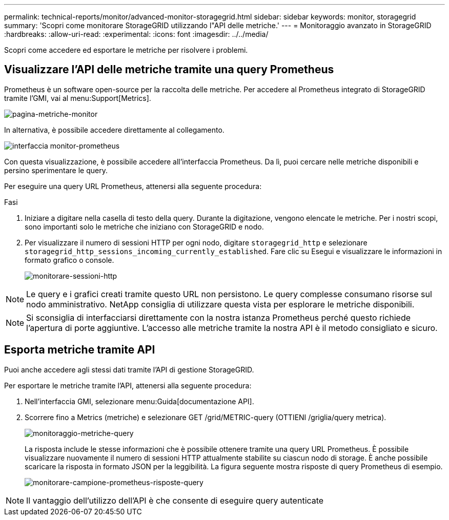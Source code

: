 ---
permalink: technical-reports/monitor/advanced-monitor-storagegrid.html 
sidebar: sidebar 
keywords: monitor, storagegrid 
summary: 'Scopri come monitorare StorageGRID utilizzando l"API delle metriche.' 
---
= Monitoraggio avanzato in StorageGRID
:hardbreaks:
:allow-uri-read: 
:experimental: 
:icons: font
:imagesdir: ../../media/


[role="lead"]
Scopri come accedere ed esportare le metriche per risolvere i problemi.



== Visualizzare l'API delle metriche tramite una query Prometheus

Prometheus è un software open-source per la raccolta delle metriche. Per accedere al Prometheus integrato di StorageGRID tramite l'GMI, vai al menu:Support[Metrics].

image:monitor/monitor-metrics-page.png["pagina-metriche-monitor"]

In alternativa, è possibile accedere direttamente al collegamento.

image:monitor/monitor-prometheus-interface.png["interfaccia monitor-prometheus"]

Con questa visualizzazione, è possibile accedere all'interfaccia Prometheus. Da lì, puoi cercare nelle metriche disponibili e persino sperimentare le query.

Per eseguire una query URL Prometheus, attenersi alla seguente procedura:

.Fasi
. Iniziare a digitare nella casella di testo della query. Durante la digitazione, vengono elencate le metriche. Per i nostri scopi, sono importanti solo le metriche che iniziano con StorageGRID e nodo.
. Per visualizzare il numero di sessioni HTTP per ogni nodo, digitare `storagegrid_http` e selezionare `storagegrid_http_sessions_incoming_currently_established`. Fare clic su Esegui e visualizzare le informazioni in formato grafico o console.
+
image:monitor/monitor-http-sessions.png["monitorare-sessioni-http"]




NOTE: Le query e i grafici creati tramite questo URL non persistono. Le query complesse consumano risorse sul nodo amministrativo. NetApp consiglia di utilizzare questa vista per esplorare le metriche disponibili.


NOTE: Si sconsiglia di interfacciarsi direttamente con la nostra istanza Prometheus perché questo richiede l'apertura di porte aggiuntive. L'accesso alle metriche tramite la nostra API è il metodo consigliato e sicuro.



== Esporta metriche tramite API

Puoi anche accedere agli stessi dati tramite l'API di gestione StorageGRID.

Per esportare le metriche tramite l'API, attenersi alla seguente procedura:

. Nell'interfaccia GMI, selezionare menu:Guida[documentazione API].
. Scorrere fino a Metrics (metriche) e selezionare GET /grid/METRIC-query (OTTIENI /griglia/query metrica).
+
image:monitor/monitor-metrics-query.png["monitoraggio-metriche-query"]

+
La risposta include le stesse informazioni che è possibile ottenere tramite una query URL Prometheus. È possibile visualizzare nuovamente il numero di sessioni HTTP attualmente stabilite su ciascun nodo di storage. È anche possibile scaricare la risposta in formato JSON per la leggibilità. La figura seguente mostra risposte di query Prometheus di esempio.

+
image:monitor/monitor-sample-prometheus-query-responses.png["monitorare-campione-prometheus-risposte-query"]




NOTE: Il vantaggio dell'utilizzo dell'API è che consente di eseguire query autenticate
